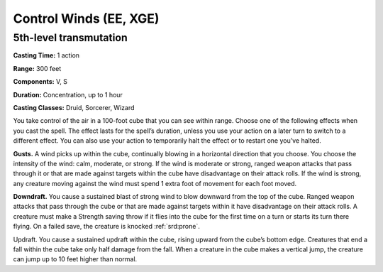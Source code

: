 
.. _srd:control-winds:

Control Winds (EE, XGE)
-------------------------------------------------------------

5th-level transmutation
^^^^^^^^^^^^^^^^^^^^^^^

**Casting Time:** 1 action

**Range:** 300 feet

**Components:** V, S

**Duration:** Concentration, up to 1 hour

**Casting Classes:** Druid, Sorcerer, Wizard

You take control of the air in a 100-foot cube that you can
see within range. Choose one of the following effects when
you cast the spell. The effect lasts for the spell’s duration,
unless you use your action on a later turn to switch to a
different effect. You can also use your action to temporarily
halt the effect or to restart one you’ve halted.

**Gusts.** A wind picks up within the cube, continually
blowing in a horizontal direction that you choose. You
choose the intensity of the wind: calm, moderate, or strong.
If the wind is moderate or strong, ranged weapon attacks
that pass through it or that are made against targets within
the cube have disadvantage on their attack rolls. If the
wind is strong, any creature moving against the wind must
spend 1 extra foot of movement for each foot moved.

**Downdraft.** You cause a sustained blast of strong wind
to blow downward from the top of the cube. Ranged weapon
attacks that pass through the cube or that are made against
targets within it have disadvantage on their attack rolls.
A creature must make a Strength saving throw if it flies
into the cube for the first time on a turn or starts its
turn there flying. On a failed save, the creature is
knocked :ref:`srd:prone`.

Updraft. You cause a sustained updraft within the cube,
rising upward from the cube’s bottom edge. Creatures that
end a fall within the cube take only half damage from the
fall. When a creature in the cube makes a vertical jump,
the creature can jump up to 10 feet higher than normal.
